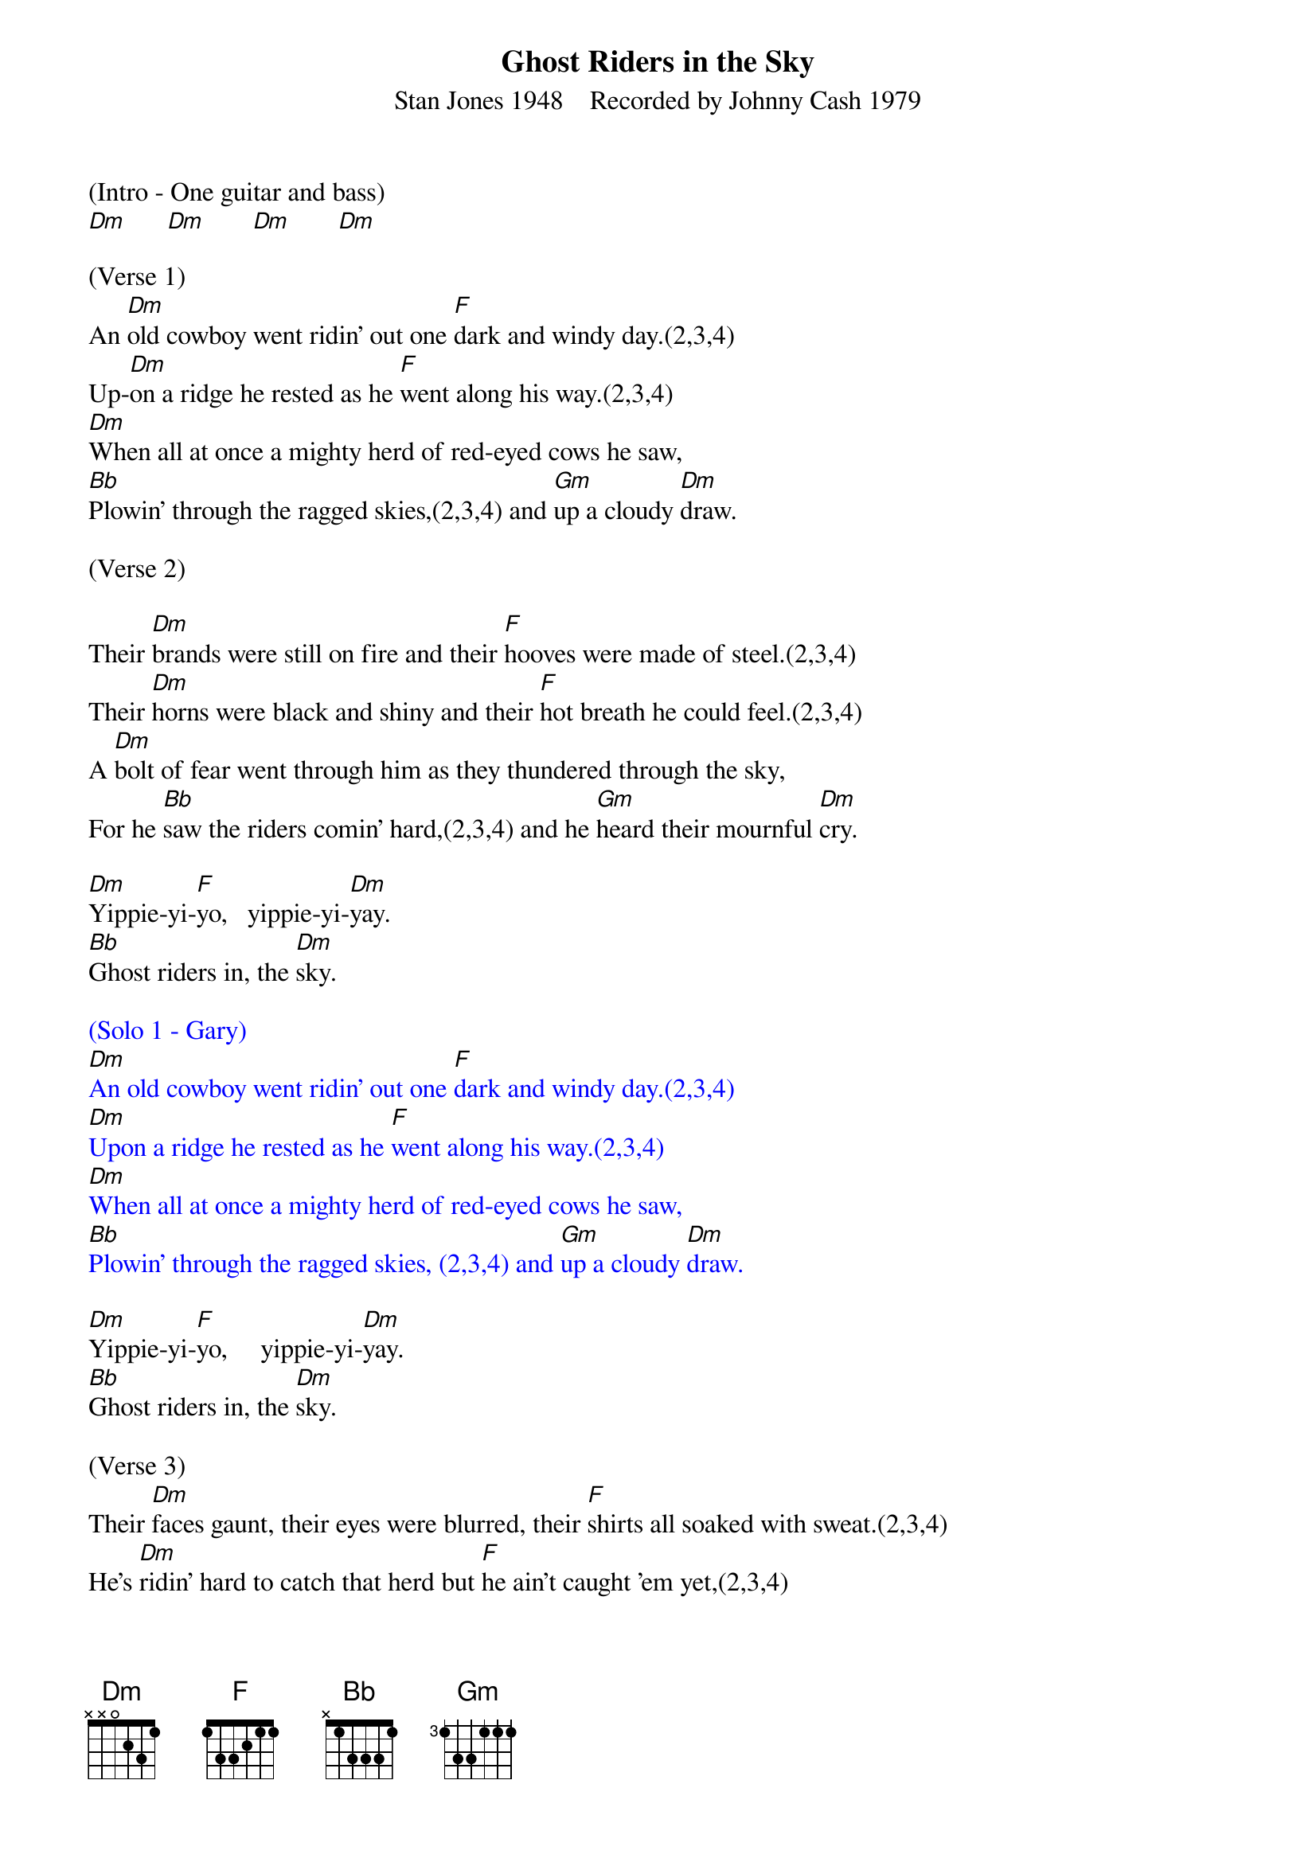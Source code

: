 {title:Ghost Riders in the Sky}
{subtitle:Stan Jones 1948    Recorded by Johnny Cash 1979}
{key:Dm}

(Intro - One guitar and bass)
[Dm]      [Dm]       [Dm]       [Dm]

(Verse 1)
An [Dm]old cowboy went ridin' out one [F]dark and windy day.(2,3,4)
Up-[Dm]on a ridge he rested as he [F]went along his way.(2,3,4)
[Dm]When all at once a mighty herd of red-eyed cows he saw,
[Bb]Plowin' through the ragged skies,(2,3,4) and [Gm]up a cloudy [Dm]draw.

(Verse 2)

Their [Dm]brands were still on fire and their [F]hooves were made of steel.(2,3,4)
Their [Dm]horns were black and shiny and their [F]hot breath he could feel.(2,3,4)
A [Dm]bolt of fear went through him as they thundered through the sky,
For he [Bb]saw the riders comin' hard,(2,3,4) and he [Gm]heard their mournful [Dm]cry.

[Dm]Yippie-yi-[F]yo,   yippie-yi-[Dm]yay.
[Bb]Ghost riders in, the [Dm]sky.

{textcolour: blue}
(Solo 1 - Gary)
[Dm]An old cowboy went ridin' out one [F]dark and windy day.(2,3,4)
[Dm]Upon a ridge he rested as he [F]went along his way.(2,3,4)
[Dm]When all at once a mighty herd of red-eyed cows he saw,
[Bb]Plowin' through the ragged skies, (2,3,4) and [Gm]up a cloudy [Dm]draw.
{textcolour}

[Dm]Yippie-yi-[F]yo,     yippie-yi-[Dm]yay.
[Bb]Ghost riders in, the [Dm]sky.

(Verse 3)
Their [Dm]faces gaunt, their eyes were blurred, their [F]shirts all soaked with sweat.(2,3,4)
He's [Dm]ridin' hard to catch that herd but [F]he ain't caught 'em yet,(2,3,4)
'Cause [Dm]they've got to ride forever on that range up in the sky.
On [Bb]horses snortin' fire,(2,3,4)as they [Gm]ride on hear their [Dm]cry.

{textcolour: blue}
(Solo 2 - Brian)
[Dm]An old cowboy went ridin' out one [F]dark and windy day.(2,3,4)
[Dm]Upon a ridge he rested as he [F]went along his way.(2,3,4)
[Dm]When all at once a mighty herd of red-eyed cows he saw,
[Bb]Plowin' through the ragged skies,(2,3,4)and [Gm]up a cloudy [Dm]draw.
{textcolour}

(Verse  4)
As the [Dm]riders loped on by him, he [F]heard one call his name.(2,3,4)
"If you [Dm]wanna save your soul from hell, a [F]ridin' on our range,(2,3,4)
Then [Dm]cowboy change your ways today or with us you will ride,
[Bb]Tryin' to catch the devil's herd,(2,3,4)a-[Gm]cross these endless [Dm]skies."

[Dm]Yippie-yi-[F]yo, yippie-yi-[Dm]yay.
[Bb]Ghost riders in the [Dm]sky.
[Bb]Ghost riders in the [Dm]sky.
[Bb]Ghost riders in the [Dm]sky.

(Outro)

[Dm]    [Dm]    [Dm]     [Dm(Hold)]
